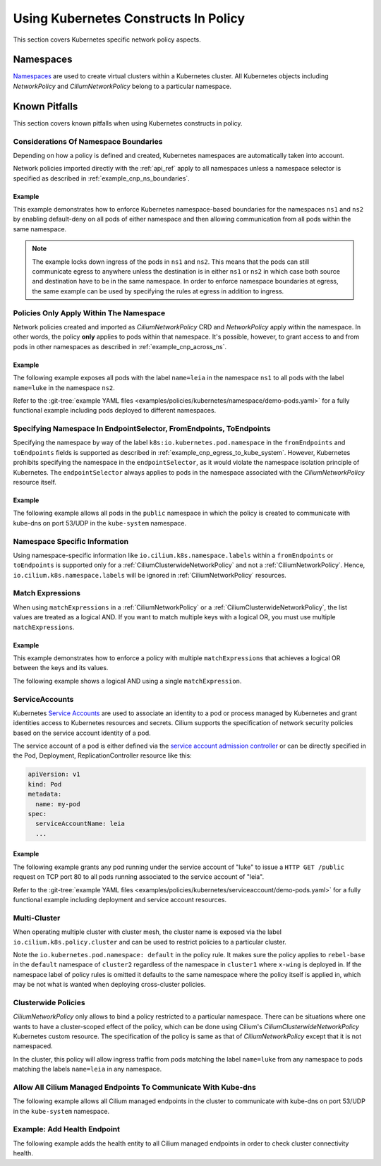 .. only:: not (epub or latex or html)

    WARNING: You are looking at unreleased Cilium documentation.
    Please use the official rendered version released here:
    https://docs.cilium.io

Using Kubernetes Constructs In Policy
=====================================

This section covers Kubernetes specific network policy aspects.

.. _k8s_namespaces:

Namespaces
----------

`Namespaces <https://kubernetes.io/docs/concepts/overview/working-with-objects/namespaces/>`_
are used to create virtual clusters within a Kubernetes cluster. All Kubernetes objects
including `NetworkPolicy` and `CiliumNetworkPolicy` belong to a particular
namespace.

Known Pitfalls
--------------

This section covers known pitfalls when using Kubernetes constructs in policy.

Considerations Of Namespace Boundaries
~~~~~~~~~~~~~~~~~~~~~~~~~~~~~~~~~~~~~~

Depending on how a policy is defined and created, Kubernetes namespaces are automatically taken into account.

Network policies imported directly with the :ref:`api_ref` apply to all
namespaces unless a namespace selector is specified as described in
:ref:`example_cnp_ns_boundaries`.

.. _example_cnp_ns_boundaries:

Example
^^^^^^^

This example demonstrates how to enforce Kubernetes namespace-based boundaries
for the namespaces ``ns1`` and ``ns2`` by enabling default-deny on all pods of
either namespace and then allowing communication from all pods within the same
namespace.

.. note:: The example locks down ingress of the pods in ``ns1`` and ``ns2``.
	  This means that the pods can still communicate egress to anywhere
	  unless the destination is in either ``ns1`` or ``ns2`` in which case
	  both source and destination have to be in the same namespace. In
	  order to enforce namespace boundaries at egress, the same example can
	  be used by specifying the rules at egress in addition to ingress.

.. only:: html

   .. tabs::
     .. group-tab:: k8s YAML

        .. literalinclude:: ../../../examples/policies/kubernetes/namespace/isolate-namespaces.yaml
     .. group-tab:: JSON

        .. literalinclude:: ../../../examples/policies/kubernetes/namespace/isolate-namespaces.json

.. only:: epub or latex

        .. literalinclude:: ../../../examples/policies/kubernetes/namespace/isolate-namespaces.json

Policies Only Apply Within The Namespace
~~~~~~~~~~~~~~~~~~~~~~~~~~~~~~~~~~~~~~~~

Network policies created and imported as `CiliumNetworkPolicy` CRD and
`NetworkPolicy` apply within the namespace. In other words, the policy **only** applies
to pods within that namespace. It's possible, however, to grant access to and
from pods in other namespaces as described in :ref:`example_cnp_across_ns`.

.. _example_cnp_across_ns:

Example
^^^^^^^

The following example exposes all pods with the label ``name=leia`` in the
namespace ``ns1`` to all pods with the label ``name=luke`` in the namespace
``ns2``.

Refer to the :git-tree:`example YAML files <examples/policies/kubernetes/namespace/demo-pods.yaml>`
for a fully functional example including pods deployed to different namespaces.

.. only:: html

   .. tabs::
     .. group-tab:: k8s YAML

        .. literalinclude:: ../../../examples/policies/kubernetes/namespace/namespace-policy.yaml
     .. group-tab:: JSON

        .. literalinclude:: ../../../examples/policies/kubernetes/namespace/namespace-policy.json

.. only:: epub or latex

        .. literalinclude:: ../../../examples/policies/kubernetes/namespace/namespace-policy.json

Specifying Namespace In EndpointSelector, FromEndpoints, ToEndpoints
~~~~~~~~~~~~~~~~~~~~~~~~~~~~~~~~~~~~~~~~~~~~~~~~~~~~~~~~~~~~~~~~~~~~

Specifying the namespace by way of the label
``k8s:io.kubernetes.pod.namespace`` in the ``fromEndpoints`` and
``toEndpoints`` fields is supported as described in 
:ref:`example_cnp_egress_to_kube_system`.
However, Kubernetes prohibits specifying the namespace in the ``endpointSelector``,
as it would violate the namespace isolation principle of Kubernetes. The
``endpointSelector`` always applies to pods in the namespace 
associated with the `CiliumNetworkPolicy` resource itself.

.. _example_cnp_egress_to_kube_system:

Example
^^^^^^^

The following example allows all pods in the ``public`` namespace in which the
policy is created to communicate with kube-dns on port 53/UDP in the ``kube-system``
namespace.

.. only:: html

   .. tabs::
     .. group-tab:: k8s YAML

        .. literalinclude:: ../../../examples/policies/kubernetes/namespace/kubedns-policy.yaml
     .. group-tab:: JSON

        .. literalinclude:: ../../../examples/policies/kubernetes/namespace/kubedns-policy.json

.. only:: epub or latex

        .. literalinclude:: ../../../examples/policies/kubernetes/namespace/kubedns-policy.json


Namespace Specific Information
~~~~~~~~~~~~~~~~~~~~~~~~~~~~~~

Using namespace-specific information like
``io.cilium.k8s.namespace.labels`` within a ``fromEndpoints`` or
``toEndpoints`` is supported only for a :ref:`CiliumClusterwideNetworkPolicy`
and not a :ref:`CiliumNetworkPolicy`. Hence, ``io.cilium.k8s.namespace.labels``
will be ignored in :ref:`CiliumNetworkPolicy` resources.

Match Expressions
~~~~~~~~~~~~~~~~~

When using ``matchExpressions`` in a :ref:`CiliumNetworkPolicy` or a
:ref:`CiliumClusterwideNetworkPolicy`, the list values are
treated as a logical AND. If you want to match multiple keys
with a logical OR, you must use multiple ``matchExpressions``.

.. _example_multiple_match_expressions:

Example
^^^^^^^

This example demonstrates how to enforce a policy with multiple ``matchExpressions``
that achieves a logical OR between the keys and its values.

.. only:: html

   .. tabs::
     .. group-tab:: k8s YAML

        .. literalinclude:: ../../../examples/policies/l3/match-expressions/or-statement.yaml

     .. group-tab:: JSON

        .. literalinclude:: ../../../examples/policies/l3/match-expressions/or-statement.json

.. only:: epub or latex

        .. literalinclude:: ../../../examples/policies/l3/match-expressions/or-statement.json


The following example shows a logical AND using a single ``matchExpression``.

.. only:: html

   .. tabs::
     .. group-tab:: k8s YAML

        .. literalinclude:: ../../../examples/policies/l3/match-expressions/and-statement.yaml

     .. group-tab:: JSON

        .. literalinclude:: ../../../examples/policies/l3/match-expressions/and-statement.json

ServiceAccounts
~~~~~~~~~~~~~~~

Kubernetes `Service Accounts
<https://kubernetes.io/docs/concepts/security/service-accounts/>`_ are used
to associate an identity to a pod or process managed by Kubernetes and grant
identities access to Kubernetes resources and secrets. Cilium supports the
specification of network security policies based on the service account
identity of a pod.

The service account of a pod is either defined via the `service account
admission controller
<https://kubernetes.io/docs/reference/access-authn-authz/admission-controllers/#serviceaccount>`_
or can be directly specified in the Pod, Deployment, ReplicationController
resource like this:

.. code-block:: yaml

        apiVersion: v1
        kind: Pod
        metadata:
          name: my-pod
        spec:
          serviceAccountName: leia
          ...

Example
^^^^^^^

The following example grants any pod running under the service account of
"luke" to issue a ``HTTP GET /public`` request on TCP port 80 to all pods
running associated to the service account of "leia".

Refer to the :git-tree:`example YAML files <examples/policies/kubernetes/serviceaccount/demo-pods.yaml>`
for a fully functional example including deployment and service account
resources.


.. only:: html

   .. tabs::
     .. group-tab:: k8s YAML

        .. literalinclude:: ../../../examples/policies/kubernetes/serviceaccount/serviceaccount-policy.yaml
     .. group-tab:: JSON

        .. literalinclude:: ../../../examples/policies/kubernetes/serviceaccount/serviceaccount-policy.json

.. only:: epub or latex

        .. literalinclude:: ../../../examples/policies/kubernetes/serviceaccount/serviceaccount-policy.json

Multi-Cluster
~~~~~~~~~~~~~

When operating multiple cluster with cluster mesh, the cluster name is exposed
via the label ``io.cilium.k8s.policy.cluster`` and can be used to restrict
policies to a particular cluster.

.. only:: html

   .. tabs::
     .. group-tab:: k8s YAML

        .. literalinclude:: ../../../examples/policies/kubernetes/clustermesh/cross-cluster-policy.yaml

.. only:: epub or latex

        .. literalinclude:: ../../../examples/policies/kubernetes/clustermesh/cross-cluster-policy.yaml

Note the ``io.kubernetes.pod.namespace: default`` in the policy
rule. It makes sure the policy applies to ``rebel-base`` in the
``default`` namespace of ``cluster2`` regardless of the namespace in
``cluster1`` where ``x-wing`` is deployed in. If the namespace label
of policy rules is omitted it defaults to the same namespace where the
policy itself is applied in, which may be not what is wanted when
deploying cross-cluster policies.

Clusterwide Policies
~~~~~~~~~~~~~~~~~~~~

`CiliumNetworkPolicy` only allows to bind a policy restricted to a particular namespace. There can be situations
where one wants to have a cluster-scoped effect of the policy, which can be done using Cilium's
`CiliumClusterwideNetworkPolicy` Kubernetes custom resource. The specification of the policy is same as that
of `CiliumNetworkPolicy` except that it is not namespaced.

In the cluster, this policy will allow ingress traffic from pods matching the label ``name=luke`` from any
namespace to pods matching the labels ``name=leia`` in any namespace.

.. only:: html

   .. tabs::
     .. group-tab:: k8s YAML

        .. literalinclude:: ../../../examples/policies/kubernetes/clusterwide/clusterscope-policy.yaml

.. only:: epub or latex

        .. literalinclude:: ../../../examples/policies/kubernetes/clusterwide/clusterscope-policy.yaml

Allow All Cilium Managed Endpoints To Communicate With Kube-dns
~~~~~~~~~~~~~~~~~~~~~~~~~~~~~~~~~~~~~~~~~~~~~~~~~~~~~~~~~~~~~~~

The following example allows all Cilium managed endpoints in the cluster to communicate
with kube-dns on port 53/UDP in the ``kube-system`` namespace.

.. only:: html

   .. tabs::
     .. group-tab:: k8s YAML

        .. literalinclude:: ../../../examples/policies/kubernetes/clusterwide/wildcard-from-endpoints.yaml

.. only:: epub or latex

        .. literalinclude:: ../../../examples/policies/kubernetes/clusterwide/wildcard-from-endpoints.yaml

.. _health_endpoint: 

Example: Add Health Endpoint
~~~~~~~~~~~~~~~~~~~~~~~~~~~~

The following example adds the health entity to all Cilium managed endpoints in order to check
cluster connectivity health.

.. only:: html

   .. tabs::
     .. group-tab:: k8s YAML

        .. literalinclude:: ../../../examples/policies/kubernetes/clusterwide/health.yaml

.. only:: epub or latex

        .. literalinclude:: ../../../examples/policies/kubernetes/clusterwide/health.yaml
